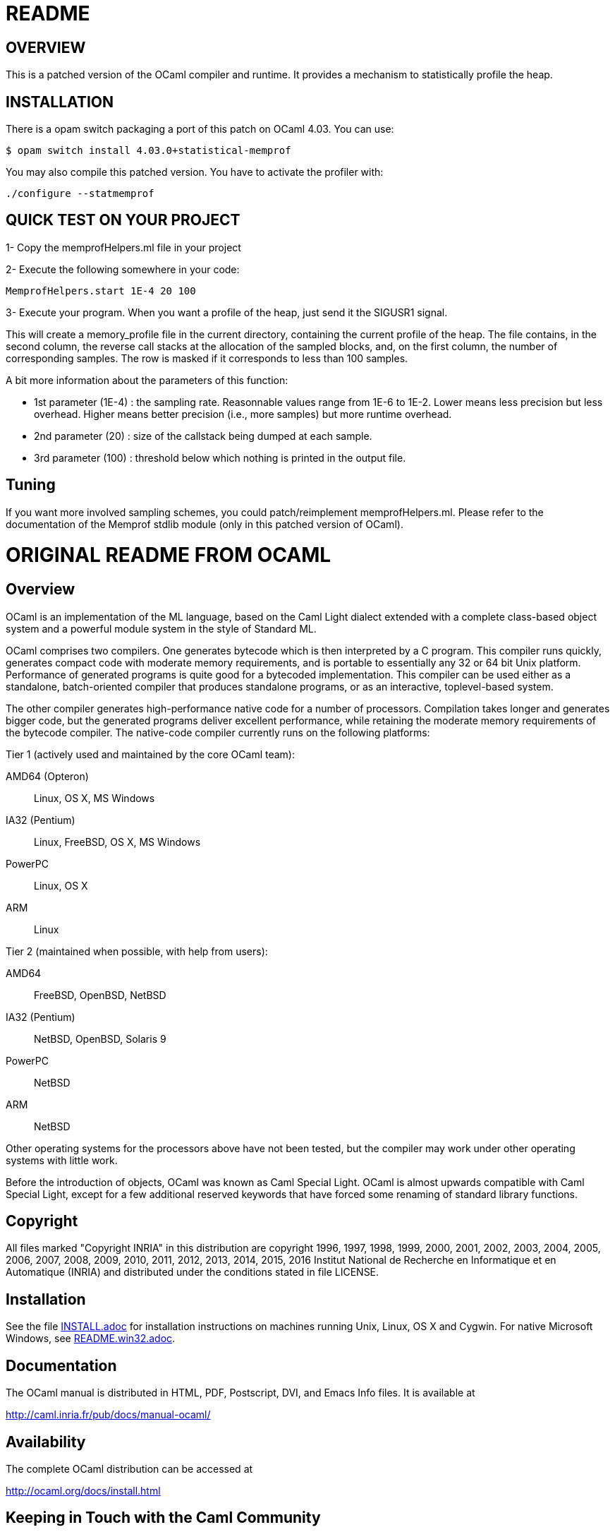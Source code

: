 = README

== OVERVIEW

This is a patched version of the OCaml compiler and runtime. It
provides a mechanism to statistically profile the heap.

== INSTALLATION

There is a opam switch packaging a port of this patch on OCaml
4.03. You can use:


     $ opam switch install 4.03.0+statistical-memprof

You may also compile this patched version. You have to activate the
profiler with:

     ./configure --statmemprof

== QUICK TEST ON YOUR PROJECT

1- Copy the memprofHelpers.ml file in your project

2- Execute the following somewhere in your code:

     MemprofHelpers.start 1E-4 20 100

3- Execute your program. When you want a profile of the heap, just
send it the SIGUSR1 signal.

This will create a memory_profile file in the current directory,
containing the current profile of the heap. The file contains, in the
second column, the reverse call stacks at the allocation of the
sampled blocks, and, on the first column, the number of corresponding
samples. The row is masked if it corresponds to less than 100 samples.

A bit more information about the parameters of this function:

- 1st parameter (1E-4) : the sampling rate. Reasonnable values range
  from 1E-6 to 1E-2. Lower means less precision but less
  overhead. Higher means better precision (i.e., more samples) but
  more runtime overhead.

- 2nd parameter (20) : size of the callstack being dumped at each
  sample.

- 3rd parameter (100) : threshold below which nothing is printed in
  the output file.

== Tuning

If you want more involved sampling schemes, you could
patch/reimplement memprofHelpers.ml. Please refer to the documentation
of the Memprof stdlib module (only in this patched version of OCaml).

= ORIGINAL README FROM OCAML =

== Overview

OCaml is an implementation of the ML language, based on the Caml Light
dialect extended with a complete class-based object system and a powerful
module system in the style of Standard ML.

OCaml comprises two compilers. One generates bytecode which is then
interpreted by a C program. This compiler runs quickly, generates compact
code with moderate memory requirements, and is portable to essentially any
32 or 64 bit Unix platform. Performance of generated programs is quite good
for a bytecoded implementation.  This compiler can be used either as a
standalone, batch-oriented compiler that produces standalone programs, or as
an interactive, toplevel-based system.

The other compiler generates high-performance native code for a number of
processors. Compilation takes longer and generates bigger code, but the
generated programs deliver excellent performance, while retaining the
moderate memory requirements of the bytecode compiler. The native-code
compiler currently runs on the following platforms:

Tier 1 (actively used and maintained by the core OCaml team):

AMD64 (Opteron)::    Linux, OS X, MS Windows
IA32 (Pentium)::     Linux, FreeBSD, OS X, MS Windows
PowerPC::            Linux, OS X
ARM::                Linux

Tier 2 (maintained when possible, with help from users):

AMD64::              FreeBSD, OpenBSD, NetBSD
IA32 (Pentium)::     NetBSD, OpenBSD, Solaris 9
PowerPC::            NetBSD
ARM::                NetBSD

Other operating systems for the processors above have not been tested, but
the compiler may work under other operating systems with little work.

Before the introduction of objects, OCaml was known as Caml Special Light.
OCaml is almost upwards compatible with Caml Special Light, except for a few
additional reserved keywords that have forced some renaming of standard
library functions.

== Copyright

All files marked "Copyright INRIA" in this distribution are copyright 1996,
1997, 1998, 1999, 2000, 2001, 2002, 2003, 2004, 2005, 2006, 2007, 2008,
2009, 2010, 2011, 2012, 2013, 2014, 2015, 2016 Institut National de
Recherche en Informatique et en Automatique (INRIA) and distributed under
the conditions stated in file LICENSE.

== Installation

See the file link:INSTALL.adoc[] for installation instructions on
machines running Unix, Linux, OS X and Cygwin.  For native Microsoft
Windows, see link:README.win32.adoc[].

== Documentation

The OCaml manual is distributed in HTML, PDF, Postscript, DVI, and Emacs
Info files.  It is available at

http://caml.inria.fr/pub/docs/manual-ocaml/

== Availability

The complete OCaml distribution can be accessed at

http://ocaml.org/docs/install.html

== Keeping in Touch with the Caml Community

The OCaml mailing list is the longest-running forum for OCaml users.
You can email it at

mailto:caml-list@inria.fr[]

You can subscribe and access list archives via the Web interface at

https://sympa.inria.fr/sympa/subscribe/caml-list

You can also access a newer discussion forum at

https://discuss.ocaml.org/

There also exist other mailing lists, chat channels, and various other forums
around the internet for getting in touch with the OCaml and ML family language
community. These can be accessed at

http://ocaml.org/community/

In particular, the IRC channel `#ocaml` on https://freenode.net/[Freenode] has a
long history and welcomes questions.

== Bug Reports and User Feedback

Please report bugs using the Web interface to the bug-tracking system at
http://caml.inria.fr/bin/caml-bugs

To be effective, bug reports should include a complete program (preferably
small) that exhibits the unexpected behavior, and the configuration you are
using (machine type, etc).

You can also contact the implementors directly at mailto:caml@inria.fr[].

For information on contributing to OCaml, see link:HACKING.adoc[] and
link:CONTRIBUTING.md[].
